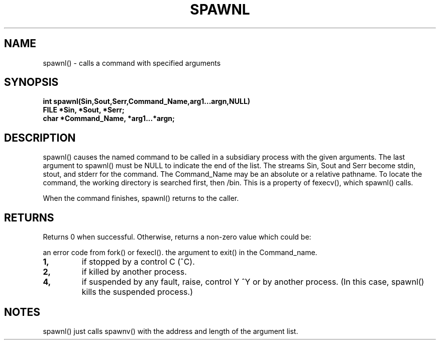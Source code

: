 . \"  Manual Seite fuer spawnl
. \" @(#)spawnl.3	1.1
. \"
.if t .ds a \v'-0.55m'\h'0.00n'\z.\h'0.40n'\z.\v'0.55m'\h'-0.40n'a
.if t .ds o \v'-0.55m'\h'0.00n'\z.\h'0.45n'\z.\v'0.55m'\h'-0.45n'o
.if t .ds u \v'-0.55m'\h'0.00n'\z.\h'0.40n'\z.\v'0.55m'\h'-0.40n'u
.if t .ds A \v'-0.77m'\h'0.25n'\z.\h'0.45n'\z.\v'0.77m'\h'-0.70n'A
.if t .ds O \v'-0.77m'\h'0.25n'\z.\h'0.45n'\z.\v'0.77m'\h'-0.70n'O
.if t .ds U \v'-0.77m'\h'0.30n'\z.\h'0.45n'\z.\v'0.77m'\h'-.75n'U
.if t .ds s \(*b
.if t .ds S SS
.if n .ds a ae
.if n .ds o oe
.if n .ds u ue
.if n .ds s sz
.TH SPAWNL 3 "15. Juli 1988" "J\*org Schilling" "Schily\'s LIBRARY FUNCTIONS"
.SH NAME
spawnl() \- calls a command with specified arguments
.SH SYNOPSIS
.nf
.B
int spawnl(Sin,Sout,Serr,Command_Name,arg1\|.\|.\|.argn,NULL)
.B	FILE *Sin, *Sout, *Serr;
.B	char *Command_Name, *arg1\|.\|.\|.*argn;
.SH DESCRIPTION
spawnl() causes the named command to be called in a subsidiary
process with the given arguments. The last argument to spawnl()
must be NULL to indicate the end of the list. The streams Sin,
Sout and Serr become stdin, stout, and stderr for the command.
The Command_Name may be an absolute or a relative pathname. To
locate the command, the working directory is searched first,
then /bin. This is a property of fexecv(), which spawnl()
calls.
.PP
When the command finishes, spawnl() returns to the caller.
.SH RETURNS
Returns 0 when successful. Otherwise, returns a non-zero value
which could be:
.PP
an error code from fork() or fexecl().
the argument to exit() in the Command_name.
.TP
.B 1,
if stopped by a control C (^C).
.TP
.B 2,
if killed by another process.
.TP
.B 4,
if suspended by any fault, raise, control Y ^Y or by
another process. (In this case, spawnl() kills the
suspended process.)
.SH NOTES
spawnl() just calls spawnv() with the address and length of the
argument list.

